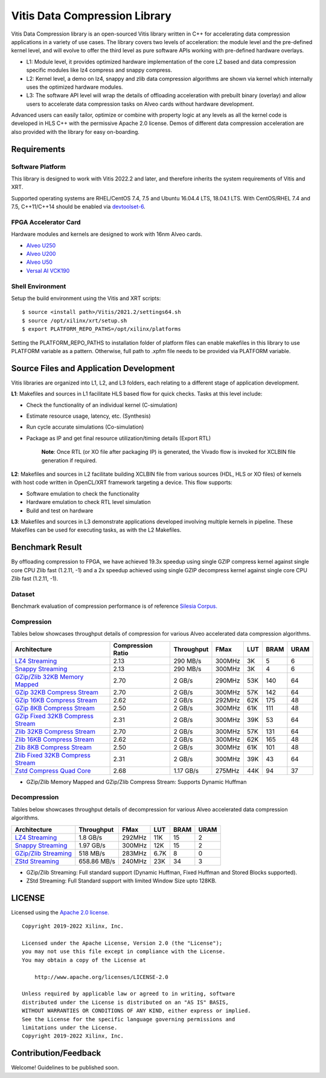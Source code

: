 Vitis Data Compression Library
==============================

Vitis Data Compression library is an open-sourced Vitis library written
in C++ for accelerating data compression applications in a variety of
use cases. The library covers two levels of acceleration: the module level
and the pre-defined kernel level, and will evolve to offer the third
level as pure software APIs working with pre-defined hardware overlays.

-  L1: Module level, it provides optimized hardware implementation of
   the core LZ based and data compression specific modules like lz4
   compress and snappy compress.
-  L2: Kernel level, a demo on lz4, snappy and zlib data compression
   algorithms are shown via kernel which internally uses the optimized
   hardware modules.
-  L3: The software API level will wrap the details of offloading
   acceleration with prebuilt binary (overlay) and allow users to
   accelerate data compression tasks on Alveo cards without hardware
   development.

Advanced users can easily tailor, optimize or
combine with property logic at any levels as all the kernel code is developed in HLS C++ with the permissive
Apache 2.0 license. Demos of different data
compression acceleration are also provided with the library for easy
on-boarding.

Requirements
------------

Software Platform
~~~~~~~~~~~~~~~~~

This library is designed to work with Vitis 2022.2 and later, and
therefore inherits the system requirements of Vitis and XRT.

Supported operating systems are RHEL/CentOS 7.4, 7.5 and Ubuntu 16.04.4
LTS, 18.04.1 LTS. With CentOS/RHEL 7.4 and 7.5, C++11/C++14 should be
enabled via
`devtoolset-6 <https://www.softwarecollections.org/en/scls/rhscl/devtoolset-6/>`__.

FPGA Accelerator Card
~~~~~~~~~~~~~~~~~~~~~

Hardware modules and kernels are designed to work with 16nm Alveo cards.

* `Alveo U250 <https://www.xilinx.com/products/boards-and-kits/alveo/u250.html>`__

* `Alveo U200 <https://www.xilinx.com/products/boards-and-kits/alveo/u200.html>`__

* `Alveo U50 <https://www.xilinx.com/products/boards-and-kits/alveo/u50.html>`__

* `Versal AI VCK190 <https://www.xilinx.com/products/boards-and-kits/vck190.html>`__


Shell Environment
~~~~~~~~~~~~~~~~~

Setup the build environment using the Vitis and XRT scripts:

::

       $ source <install path>/Vitis/2021.2/settings64.sh
       $ source /opt/xilinx/xrt/setup.sh
       $ export PLATFORM_REPO_PATHS=/opt/xilinx/platforms

Setting the PLATFORM_REPO_PATHS to installation folder of platform files
can enable makefiles in this library to use PLATFORM variable as a
pattern. Otherwise, full path to .xpfm file needs to be provided via
PLATFORM variable.

Source Files and Application Development
----------------------------------------
Vitis libraries are organized into L1, L2, and L3 folders, each relating to a different stage of application development.

**L1**: Makefiles and sources in L1 facilitate HLS based flow for quick checks. Tasks at this level include:

* Check the functionality of an individual kernel (C-simulation)
* Estimate resource usage, latency, etc. (Synthesis)
* Run cycle accurate simulations (Co-simulation)
* Package as IP and get final resource utilization/timing details (Export RTL)
       
	**Note**:  Once RTL (or XO file after packaging IP) is generated, the Vivado flow is invoked for XCLBIN file generation if required.

**L2**: Makefiles and sources in L2 facilitate building XCLBIN file from various sources (HDL, HLS or XO files) of kernels with host code written in OpenCL/XRT framework targeting a device. This flow supports:

* Software emulation to check the functionality
* Hardware emulation to check RTL level simulation
* Build and test on hardware

**L3**: Makefiles and sources in L3 demonstrate applications developed involving multiple kernels in pipeline. These Makefiles can be used for executing tasks, as with the L2 Makefiles.

Benchmark Result
----------------

By offloading compression to FPGA, we have achieved 19.3x speedup using single GZIP
compress kernel against single core CPU Zlib fast (1.2.11, -1) and a 2x speedup
achieved using single GZIP decompress kernel against single core CPU Zlib fast
(1.2.11, -1).

Dataset
~~~~~~~
Benchmark evaluation of compression performance is of reference `Silesia Corpus.
<http://sun.aei.polsl.pl/~sdeor/index.php?page=silesia>`__


Compression
~~~~~~~~~~~

Tables below showcases throughput details of compression for various Alveo accelerated data compression algorithms.

+------------------------------------------------------------------------+----------------------+-------------------+----------+---------+-------+-------+
| Architecture                                                           |  Compression Ratio   |     Throughput    |  FMax    |  LUT    |  BRAM |  URAM |
+========================================================================+======================+===================+==========+=========+=======+=======+
| `LZ4 Streaming <L2/tests/lz4_compress_streaming>`_                     |        2.13          |      290 MB/s     |  300MHz  |  3K     |  5    |  6    |
+------------------------------------------------------------------------+----------------------+-------------------+----------+---------+-------+-------+
| `Snappy Streaming <L2/demos/snappy_streaming>`_                        |        2.13          |      290 MB/s     |  300MHz  |  3K     |  4    |  6    |
+------------------------------------------------------------------------+----------------------+-------------------+----------+---------+-------+-------+
| `GZip/Zlib 32KB Memory Mapped <L2/tests/gzipc_block_mm>`_              |        2.70          |      2 GB/s       |  290MHz  |  53K    |  140  |  64   |
+------------------------------------------------------------------------+----------------------+-------------------+----------+---------+-------+-------+
| `GZip 32KB Compress Stream <L2/tests/gzipc>`_                          |        2.70          |      2 GB/s       |  300MHz  |  57K    |  142  |  64   |
+------------------------------------------------------------------------+----------------------+-------------------+----------+---------+-------+-------+
| `GZip 16KB Compress Stream <L2/tests/gzipc_16KB>`_                     |        2.62          |      2 GB/s       |  292MHz  |  62K    |  175  |  48   |
+------------------------------------------------------------------------+----------------------+-------------------+----------+---------+-------+-------+
| `GZip 8KB Compress Stream <L2/tests/gzipc_8KB>`_                       |        2.50          |      2 GB/s       |  300MHz  |  61K    |  111  |  48   |
+------------------------------------------------------------------------+----------------------+-------------------+----------+---------+-------+-------+
| `GZip Fixed 32KB Compress Stream <L2/tests/gzipc_static>`_             |        2.31          |      2 GB/s       |  300MHz  |  39K    |  53   |  64   |
+------------------------------------------------------------------------+----------------------+-------------------+----------+---------+-------+-------+
| `Zlib 32KB Compress Stream <L2/tests/zlibc>`_                          |        2.70          |      2 GB/s       |  300MHz  |  57K    |  131  |  64   |
+------------------------------------------------------------------------+----------------------+-------------------+----------+---------+-------+-------+
| `Zlib 16KB Compress Stream <L2/tests/zlibc_16KB>`_                     |        2.62          |      2 GB/s       |  300MHz  |  62K    |  165  |  48   |
+------------------------------------------------------------------------+----------------------+-------------------+----------+---------+-------+-------+
| `Zlib 8KB Compress Stream <L2/tests/zlibc_8KB>`_                       |        2.50          |      2 GB/s       |  300MHz  |  61K    |  101  |  48   |
+------------------------------------------------------------------------+----------------------+-------------------+----------+---------+-------+-------+
| `Zlib Fixed 32KB Compress Stream <L2/tests/zlibc_static>`_             |        2.31          |      2 GB/s       |  300MHz  |  39K    |  43   |  64   |
+------------------------------------------------------------------------+----------------------+-------------------+----------+---------+-------+-------+
| `Zstd Compress Quad Core <L2/tests/zstd_quadcore_compress>`_           |        2.68          |     1.17 GB/s     |  275MHz  |  44K    |  94   |  37   |
+------------------------------------------------------------------------+----------------------+-------------------+----------+---------+-------+-------+

* GZip/Zlib Memory Mapped and GZip/Zlib Compress Stream: Supports Dynamic Huffman


Decompression
~~~~~~~~~~~~~

Tables below showcases throughput details of decompression for various Alveo accelerated data compression algorithms.

+----------------------------------------------------------------------+-------------------+----------+---------+-------+------+
| Architecture                                                         |    Throughput     |  FMax    |  LUT    |  BRAM | URAM |           
+======================================================================+===================+==========+=========+=======+======+
| `LZ4 Streaming <L2/tests/lz4_dec_streaming_parallelByte8>`_          |     1.8  GB/s     |  292MHz  |  11K    |  15   |  2   |
+----------------------------------------------------------------------+-------------------+----------+---------+-------+------+
| `Snappy Streaming <L2/tests/snappy_dec_streaming_parallelByte8>`_    |     1.97 GB/s     |  300MHz  |  12K    |  15   |  2   |
+----------------------------------------------------------------------+-------------------+----------+---------+-------+------+
| `GZip/Zlib Streaming <L2/demos/gzip>`_                               |     518  MB/s     |  283MHz  |  6.7K   |  8    |  0   |
+----------------------------------------------------------------------+-------------------+----------+---------+-------+------+
| `ZStd Streaming <L2/tests/zstdd_32KB>`_                              |   658.86 MB/s     |  240MHz  |  23K    |  34   |  3   |
+----------------------------------------------------------------------+-------------------+----------+---------+-------+------+



* GZip/Zlib Streaming: Full standard support (Dynamic Huffman, Fixed Huffman and Stored Blocks supported).
* ZStd Streaming: Full Standard support with limited Window Size upto 128KB.


LICENSE
-------

Licensed using the `Apache 2.0
license. <https://www.apache.org/licenses/LICENSE-2.0>`__

::

   Copyright 2019-2022 Xilinx, Inc.

   Licensed under the Apache License, Version 2.0 (the "License");
   you may not use this file except in compliance with the License.
   You may obtain a copy of the License at

       http://www.apache.org/licenses/LICENSE-2.0

   Unless required by applicable law or agreed to in writing, software
   distributed under the License is distributed on an "AS IS" BASIS,
   WITHOUT WARRANTIES OR CONDITIONS OF ANY KIND, either express or implied.
   See the License for the specific language governing permissions and
   limitations under the License.
   Copyright 2019-2022 Xilinx, Inc.

Contribution/Feedback
---------------------

Welcome! Guidelines to be published soon.
